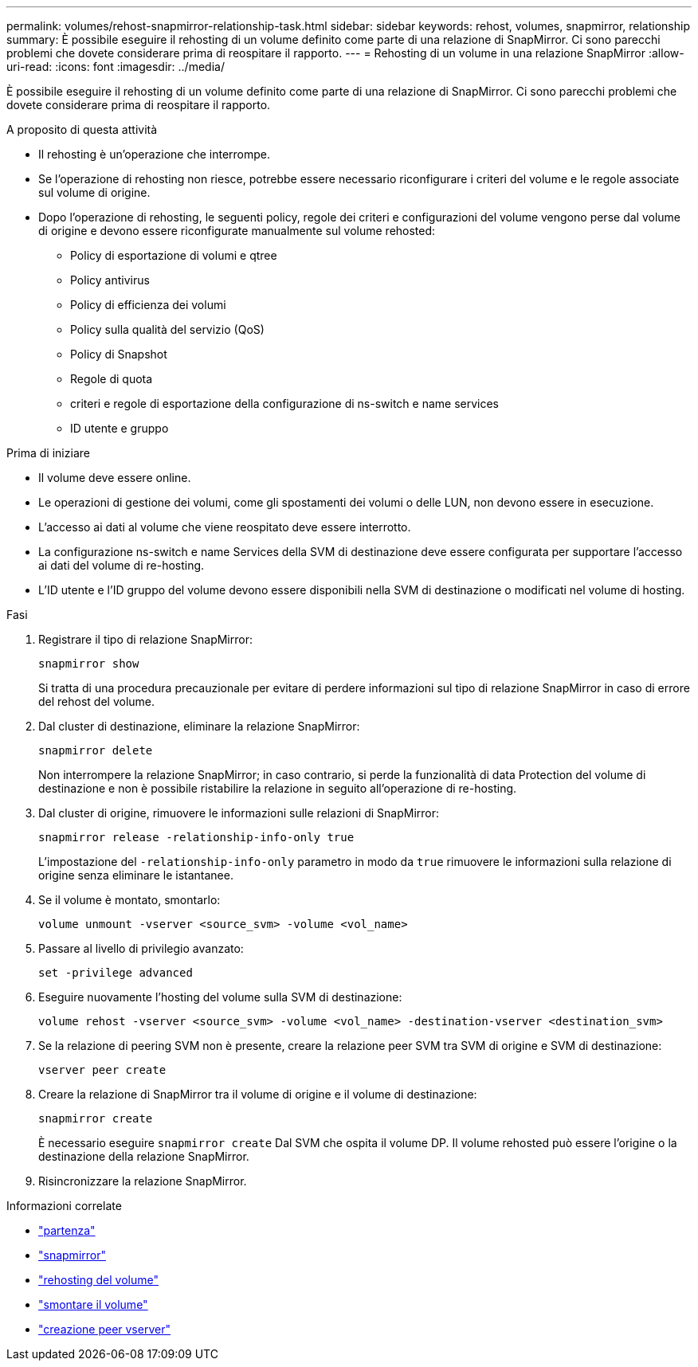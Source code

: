 ---
permalink: volumes/rehost-snapmirror-relationship-task.html 
sidebar: sidebar 
keywords: rehost, volumes, snapmirror, relationship 
summary: È possibile eseguire il rehosting di un volume definito come parte di una relazione di SnapMirror. Ci sono parecchi problemi che dovete considerare prima di reospitare il rapporto. 
---
= Rehosting di un volume in una relazione SnapMirror
:allow-uri-read: 
:icons: font
:imagesdir: ../media/


[role="lead"]
È possibile eseguire il rehosting di un volume definito come parte di una relazione di SnapMirror. Ci sono parecchi problemi che dovete considerare prima di reospitare il rapporto.

.A proposito di questa attività
* Il rehosting è un'operazione che interrompe.
* Se l'operazione di rehosting non riesce, potrebbe essere necessario riconfigurare i criteri del volume e le regole associate sul volume di origine.
* Dopo l'operazione di rehosting, le seguenti policy, regole dei criteri e configurazioni del volume vengono perse dal volume di origine e devono essere riconfigurate manualmente sul volume rehosted:
+
** Policy di esportazione di volumi e qtree
** Policy antivirus
** Policy di efficienza dei volumi
** Policy sulla qualità del servizio (QoS)
** Policy di Snapshot
** Regole di quota
** criteri e regole di esportazione della configurazione di ns-switch e name services
** ID utente e gruppo




.Prima di iniziare
* Il volume deve essere online.
* Le operazioni di gestione dei volumi, come gli spostamenti dei volumi o delle LUN, non devono essere in esecuzione.
* L'accesso ai dati al volume che viene reospitato deve essere interrotto.
* La configurazione ns-switch e name Services della SVM di destinazione deve essere configurata per supportare l'accesso ai dati del volume di re-hosting.
* L'ID utente e l'ID gruppo del volume devono essere disponibili nella SVM di destinazione o modificati nel volume di hosting.


.Fasi
. Registrare il tipo di relazione SnapMirror:
+
`snapmirror show`

+
Si tratta di una procedura precauzionale per evitare di perdere informazioni sul tipo di relazione SnapMirror in caso di errore del rehost del volume.

. Dal cluster di destinazione, eliminare la relazione SnapMirror:
+
`snapmirror delete`

+
Non interrompere la relazione SnapMirror; in caso contrario, si perde la funzionalità di data Protection del volume di destinazione e non è possibile ristabilire la relazione in seguito all'operazione di re-hosting.

. Dal cluster di origine, rimuovere le informazioni sulle relazioni di SnapMirror:
+
`snapmirror release -relationship-info-only true`

+
L'impostazione del `-relationship-info-only` parametro in modo da `true` rimuovere le informazioni sulla relazione di origine senza eliminare le istantanee.

. Se il volume è montato, smontarlo:
+
`volume unmount -vserver <source_svm> -volume <vol_name>`

. Passare al livello di privilegio avanzato:
+
`set -privilege advanced`

. Eseguire nuovamente l'hosting del volume sulla SVM di destinazione:
+
`volume rehost -vserver <source_svm> -volume <vol_name> -destination-vserver <destination_svm>`

. Se la relazione di peering SVM non è presente, creare la relazione peer SVM tra SVM di origine e SVM di destinazione:
+
`vserver peer create`

. Creare la relazione di SnapMirror tra il volume di origine e il volume di destinazione:
+
`snapmirror create`

+
È necessario eseguire `snapmirror create` Dal SVM che ospita il volume DP. Il volume rehosted può essere l'origine o la destinazione della relazione SnapMirror.

. Risincronizzare la relazione SnapMirror.


.Informazioni correlate
* link:https://docs.netapp.com/us-en/ontap-cli/set.html["partenza"^]
* link:https://docs.netapp.com/us-en/ontap-cli/search.html?q=snapmirror["snapmirror"^]
* link:https://docs.netapp.com/us-en/ontap-cli/volume-rehost.html["rehosting del volume"^]
* link:https://docs.netapp.com/us-en/ontap-cli/volume-unmount.html["smontare il volume"^]
* link:https://docs.netapp.com/us-en/ontap-cli/vserver-peer-create.html["creazione peer vserver"^]

